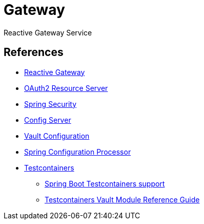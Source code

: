 = Gateway

Reactive Gateway Service


== References
- https://docs.spring.io/spring-cloud-gateway/reference/spring-cloud-gateway.html[Reactive Gateway]
- https://docs.spring.io/spring-boot/reference/web/spring-security.html#web.security.oauth2.server[OAuth2 Resource Server]
- https://docs.spring.io/spring-boot/reference/web/spring-security.html[Spring Security]
- https://docs.spring.io/spring-cloud-config/reference/server.html[Config Server]
- https://docs.spring.io/spring-cloud-vault/reference/[Vault Configuration]
- https://docs.spring.io/spring-boot/3.5.5/specification/configuration-metadata/annotation-processor.html[Spring Configuration Processor]
- https://java.testcontainers.org/[Testcontainers]
* https://docs.spring.io/spring-boot/reference/testing/testcontainers.html#testing.testcontainers[Spring Boot Testcontainers support]
* https://java.testcontainers.org/modules/vault/[Testcontainers Vault Module Reference Guide]
